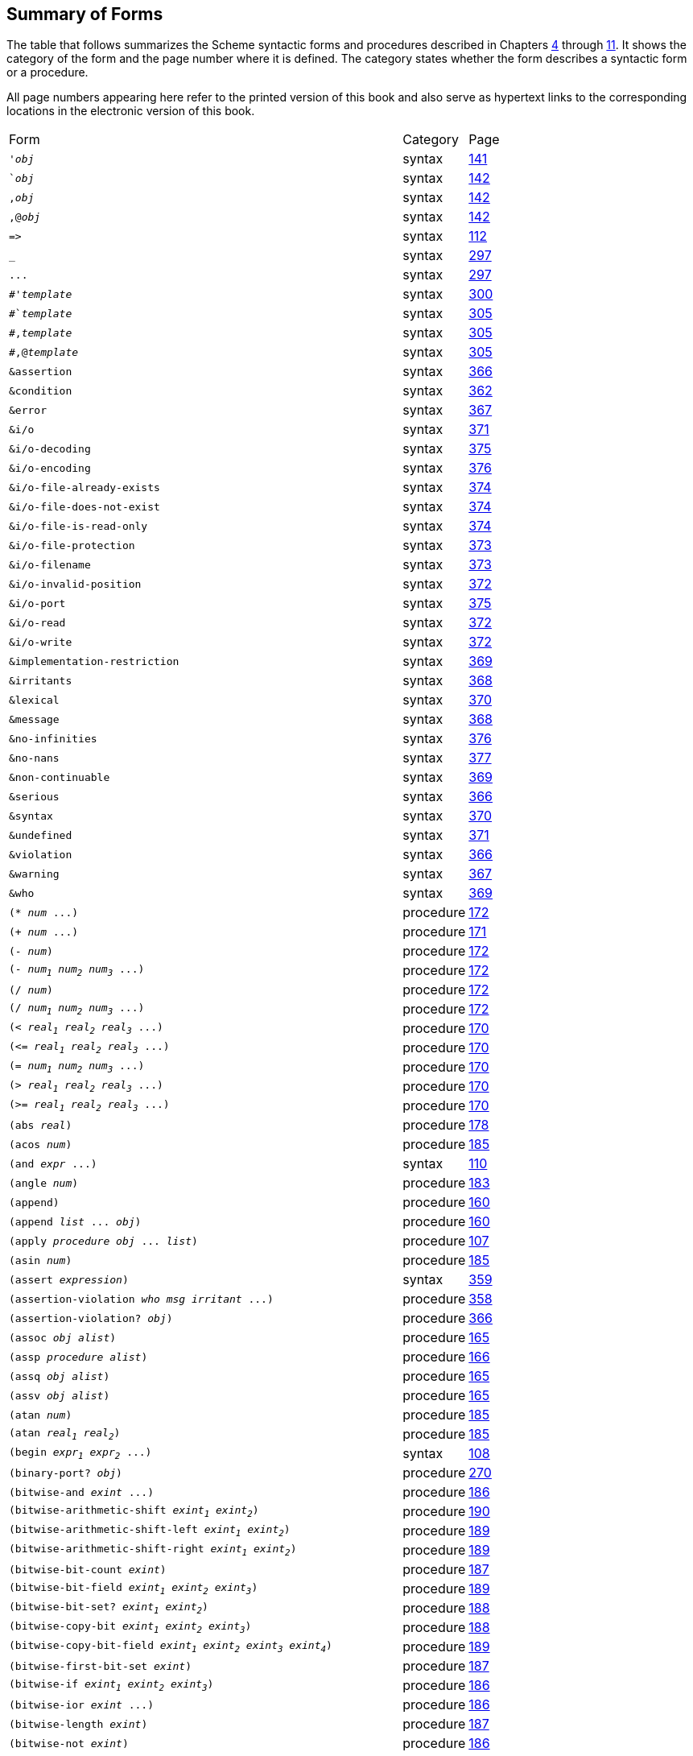 [#summary_of_forms]
== Summary of Forms

The table that follows summarizes the Scheme syntactic forms and procedures described in Chapters <<chp_procedures_and_variable_bindings,4>> through <<chp_exceptions_and_conditions,11>>. It shows the category of the form and the page number where it is defined. The category states whether the form describes a syntactic form or a procedure.

All page numbers appearing here refer to the printed version of this book and also serve as hypertext links to the corresponding locations in the electronic version of this book.

[%autowidth,grid=none,frame=none]
|===

|Form |Category |Page

|`'_obj_` |syntax |<<objects:s2,141>>
|``_obj_` |syntax |<<objects:s5,142>>
|`,_obj_` |syntax |<<objects:s5,142>>
|`,@_obj_` |syntax |<<objects:s5,142>>
|`\=>` |syntax |<<control:s16,112>>
|`_` |syntax |<<syntax:s26,297>>
|`\...` |syntax |<<syntax:s26,297>>
|`#'_template_` |syntax |<<syntax:s33,300>>
|`#`_template_` |syntax |<<syntax:s40,305>>
|`#,_template_` |syntax |<<syntax:s40,305>>
|`#,@_template_` |syntax |<<syntax:s40,305>>
|`&assertion` |syntax |<<exceptions:s21,366>>
|`&condition` |syntax |<<exceptions:s13,362>>
|`&error` |syntax |<<exceptions:s22,367>>
|`&i/o` |syntax |<<exceptions:s32,371>>
|`&i/o-decoding` |syntax |<<exceptions:s42,375>>
|`&i/o-encoding` |syntax |<<exceptions:s43,376>>
|`&i/o-file-already-exists` |syntax |<<exceptions:s39,374>>
|`&i/o-file-does-not-exist` |syntax |<<exceptions:s40,374>>
|`&i/o-file-is-read-only` |syntax |<<exceptions:s38,374>>
|`&i/o-file-protection` |syntax |<<exceptions:s37,373>>
|`&i/o-filename` |syntax |<<exceptions:s36,373>>
|`&i/o-invalid-position` |syntax |<<exceptions:s35,372>>
|`&i/o-port` |syntax |<<exceptions:s41,375>>
|`&i/o-read` |syntax |<<exceptions:s33,372>>
|`&i/o-write` |syntax |<<exceptions:s34,372>>
|`&implementation-restriction` |syntax |<<exceptions:s28,369>>
|`&irritants` |syntax |<<exceptions:s25,368>>
|`&lexical` |syntax |<<exceptions:s29,370>>
|`&message` |syntax |<<exceptions:s24,368>>
|`&no-infinities` |syntax |<<exceptions:s44,376>>
|`&no-nans` |syntax |<<exceptions:s45,377>>
|`&non-continuable` |syntax |<<exceptions:s27,369>>
|`&serious` |syntax |<<exceptions:s19,366>>
|`&syntax` |syntax |<<exceptions:s30,370>>
|`&undefined` |syntax |<<exceptions:s31,371>>
|`&violation` |syntax |<<exceptions:s20,366>>
|`&warning` |syntax |<<exceptions:s23,367>>
|`&who` |syntax |<<exceptions:s26,369>>
|`(* _num_ \...)` |procedure |<<objects:s91,172>>
|`(+ _num_ \...)` |procedure |<<objects:s89,171>>
|`(- _num_)` |procedure |<<objects:s90,172>>
|`(- _num~1~_ _num~2~_ _num~3~_ \...)` |procedure |<<objects:s90,172>>
|`(/ _num_)` |procedure |<<objects:s92,172>>
|`(/ _num~1~_ _num~2~_ _num~3~_ \...)` |procedure |<<objects:s92,172>>
|`(< _real~1~_ _real~2~_ _real~3~_ \...)` |procedure |<<objects:s88,170>>
|`(\<= _real~1~_ _real~2~_ _real~3~_ \...)` |procedure |<<objects:s88,170>>
|`(= _num~1~_ _num~2~_ _num~3~_ \...)` |procedure |<<objects:s88,170>>
|`(> _real~1~_ _real~2~_ _real~3~_ \...)` |procedure |<<objects:s88,170>>
|`(>= _real~1~_ _real~2~_ _real~3~_ \...)` |procedure |<<objects:s88,170>>
|`(abs _real_)` |procedure |<<objects:s105,178>>
|`(acos _num_)` |procedure |<<objects:s132,185>>
|`(and _expr_ \...)` |syntax |<<control:s11,110>>
|`(angle _num_)` |procedure |<<objects:s124,183>>
|`(append)` |procedure |<<objects:s49,160>>
|`(append _list_ \... _obj_)` |procedure |<<objects:s49,160>>
|`(apply _procedure_ _obj_ \... _list_)` |procedure |<<control:s3,107>>
|`(asin _num_)` |procedure |<<objects:s132,185>>
|`(assert _expression_)` |syntax |<<exceptions:s5,359>>
|`(assertion-violation _who_ _msg_ _irritant_ \...)` |procedure |<<exceptions:s4,358>>
|`(assertion-violation? _obj_)` |procedure |<<exceptions:s21,366>>
|`(assoc _obj_ _alist_)` |procedure |<<objects:s58,165>>
|`(assp _procedure_ _alist_)` |procedure |<<objects:s60,166>>
|`(assq _obj_ _alist_)` |procedure |<<objects:s58,165>>
|`(assv _obj_ _alist_)` |procedure |<<objects:s58,165>>
|`(atan _num_)` |procedure |<<objects:s133,185>>
|`(atan _real~1~_ _real~2~_)` |procedure |<<objects:s133,185>>
|`(begin _expr~1~_ _expr~2~_ \...)` |syntax |<<control:s4,108>>
|`(binary-port? _obj_)` |procedure |<<io:s45,270>>
|`(bitwise-and _exint_ \...)` |procedure |<<objects:s134,186>>
|`(bitwise-arithmetic-shift _exint~1~_ _exint~2~_)` |procedure |<<objects:s144,190>>
|`(bitwise-arithmetic-shift-left _exint~1~_ _exint~2~_)` |procedure |<<objects:s143,189>>
|`(bitwise-arithmetic-shift-right _exint~1~_ _exint~2~_)` |procedure |<<objects:s143,189>>
|`(bitwise-bit-count _exint_)` |procedure |<<objects:s136,187>>
|`(bitwise-bit-field _exint~1~_ _exint~2~_ _exint~3~_)` |procedure |<<objects:s141,189>>
|`(bitwise-bit-set? _exint~1~_ _exint~2~_)` |procedure |<<objects:s139,188>>
|`(bitwise-copy-bit _exint~1~_ _exint~2~_ _exint~3~_)` |procedure |<<objects:s140,188>>
|`(bitwise-copy-bit-field _exint~1~_ _exint~2~_ _exint~3~_ _exint~4~_)` |procedure |<<objects:s142,189>>
|`(bitwise-first-bit-set _exint_)` |procedure |<<objects:s138,187>>
|`(bitwise-if _exint~1~_ _exint~2~_ _exint~3~_)` |procedure |<<objects:s135,186>>
|`(bitwise-ior _exint_ \...)` |procedure |<<objects:s134,186>>
|`(bitwise-length _exint_)` |procedure |<<objects:s137,187>>
|`(bitwise-not _exint_)` |procedure |<<objects:s134,186>>
|`(bitwise-reverse-bit-field _exint~1~_ _exint~2~_ _exint~3~_)` |procedure |<<objects:s146,191>>
|`(bitwise-rotate-bit-field _exint~1~_ _exint~2~_ _exint~3~_ _exint~4~_)` |procedure |<<objects:s145,190>>
|`(bitwise-xor _exint_ \...)` |procedure |<<objects:s134,186>>
|`(boolean=? _boolean~1~_ _boolean~2~_)` |procedure |<<objects:s271,243>>
|`(boolean? _obj_)` |procedure |<<objects:s14,150>>
|`(bound-identifier=? _identifier~1~_ _identifier~2~_)` |procedure |<<syntax:s37,302>>
|`(buffer-mode _symbol_)` |syntax |<<io:s27,261>>
|`(buffer-mode? _obj_)` |syntax |<<io:s28,262>>
|`(bytevector\->sint-list _bytevector_ _eness_ _size_)` |procedure |<<objects:s260,238>>
|`(bytevector\->string _bytevector_ _transcoder_)` |procedure |<<io:s91,286>>
|`(bytevector\->u8-list _bytevector_)` |procedure |<<objects:s252,232>>
|`(bytevector\->uint-list _bytevector_ _eness_ _size_)` |procedure |<<objects:s260,238>>
|`(bytevector-copy _bytevector_)` |procedure |<<objects:s246,229>>
|`(bytevector-copy! _src_ _src-start_ _dst_ _dst-start_ _n_)` |procedure |<<objects:s247,230>>
|`(bytevector-fill! _bytevector_ _fill_)` |procedure |<<objects:s245,229>>
|`(bytevector-ieee-double-native-ref _bytevector_ _n_)` |procedure |<<objects:s262,239>>
|`(bytevector-ieee-double-native-set! _bytevector_ _n_ _x_)` |procedure |<<objects:s263,239>>
|`(bytevector-ieee-double-ref _bytevector_ _n_ _eness_)` |procedure |<<objects:s264,240>>
|`(bytevector-ieee-double-set! _bytevector_ _n_ _x_ _eness_)` |procedure |<<objects:s265,240>>
|`(bytevector-ieee-single-native-ref _bytevector_ _n_)` |procedure |<<objects:s262,239>>
|`(bytevector-ieee-single-native-set! _bytevector_ _n_ _x_)` |procedure |<<objects:s263,239>>
|`(bytevector-ieee-single-ref _bytevector_ _n_ _eness_)` |procedure |<<objects:s264,240>>
|`(bytevector-ieee-single-set! _bytevector_ _n_ _x_ _eness_)` |procedure |<<objects:s265,240>>
|`(bytevector-length _bytevector_)` |procedure |<<objects:s243,229>>
|`(bytevector-s16-native-ref _bytevector_ _n_)` |procedure |<<objects:s254,232>>
|`(bytevector-s16-native-set! _bytevector_ _n_ _s16_)` |procedure |<<objects:s255,233>>
|`(bytevector-s16-ref _bytevector_ _n_ _eness_)` |procedure |<<objects:s256,235>>
|`(bytevector-s16-set! _bytevector_ _n_ _s16_ _eness_)` |procedure |<<objects:s257,236>>
|`(bytevector-s32-native-ref _bytevector_ _n_)` |procedure |<<objects:s254,232>>
|`(bytevector-s32-native-set! _bytevector_ _n_ _s32_)` |procedure |<<objects:s255,233>>
|`(bytevector-s32-ref _bytevector_ _n_ _eness_)` |procedure |<<objects:s256,235>>
|`(bytevector-s32-set! _bytevector_ _n_ _s32_ _eness_)` |procedure |<<objects:s257,236>>
|`(bytevector-s64-native-ref _bytevector_ _n_)` |procedure |<<objects:s254,232>>
|`(bytevector-s64-native-set! _bytevector_ _n_ _s64_)` |procedure |<<objects:s255,233>>
|`(bytevector-s64-ref _bytevector_ _n_ _eness_)` |procedure |<<objects:s256,235>>
|`(bytevector-s64-set! _bytevector_ _n_ _s64_ _eness_)` |procedure |<<objects:s257,236>>
|`(bytevector-s8-ref _bytevector_ _n_)` |procedure |<<objects:s249,231>>
|`(bytevector-s8-set! _bytevector_ _n_ _s8_)` |procedure |<<objects:s251,231>>
|`(bytevector-sint-ref _bytevector_ _n_ _eness_ _size_)` |procedure |<<objects:s258,237>>
|`(bytevector-sint-set! _bytevector_ _n_ _sint_ _eness_ _size_)` |procedure |<<objects:s259,238>>
|`(bytevector-u16-native-ref _bytevector_ _n_)` |procedure |<<objects:s254,232>>
|`(bytevector-u16-native-set! _bytevector_ _n_ _u16_)` |procedure |<<objects:s255,233>>
|`(bytevector-u16-ref _bytevector_ _n_ _eness_)` |procedure |<<objects:s256,235>>
|`(bytevector-u16-set! _bytevector_ _n_ _u16_ _eness_)` |procedure |<<objects:s257,236>>
|`(bytevector-u32-native-ref _bytevector_ _n_)` |procedure |<<objects:s254,232>>
|`(bytevector-u32-native-set! _bytevector_ _n_ _u32_)` |procedure |<<objects:s255,233>>
|`(bytevector-u32-ref _bytevector_ _n_ _eness_)` |procedure |<<objects:s256,235>>
|`(bytevector-u32-set! _bytevector_ _n_ _u32_ _eness_)` |procedure |<<objects:s257,236>>
|`(bytevector-u64-native-ref _bytevector_ _n_)` |procedure |<<objects:s254,232>>
|`(bytevector-u64-native-set! _bytevector_ _n_ _u64_)` |procedure |<<objects:s255,233>>
|`(bytevector-u64-ref _bytevector_ _n_ _eness_)` |procedure |<<objects:s256,235>>
|`(bytevector-u64-set! _bytevector_ _n_ _u64_ _eness_)` |procedure |<<objects:s257,236>>
|`(bytevector-u8-ref _bytevector_ _n_)` |procedure |<<objects:s248,230>>
|`(bytevector-u8-set! _bytevector_ _n_ _u8_)` |procedure |<<objects:s250,231>>
|`(bytevector-uint-ref _bytevector_ _n_ _eness_ _size_)` |procedure |<<objects:s258,237>>
|`(bytevector-uint-set! _bytevector_ _n_ _uint_ _eness_ _size_)` |procedure |<<objects:s259,238>>
|`(bytevector=? _bytevector~1~_ _bytevector~2~_)` |procedure |<<objects:s244,229>>
|`(bytevector? _obj_)` |procedure |<<objects:s24,155>>
|`(caaaar _pair_)` |procedure |<<objects:s42,157>>
|`(caaadr _pair_)` |procedure |<<objects:s42,157>>
|`(caaar _pair_)` |procedure |<<objects:s42,157>>
|`(caadar _pair_)` |procedure |<<objects:s42,157>>
|`(caaddr _pair_)` |procedure |<<objects:s42,157>>
|`(caadr _pair_)` |procedure |<<objects:s42,157>>
|`(caar _pair_)` |procedure |<<objects:s42,157>>
|`(cadaar _pair_)` |procedure |<<objects:s42,157>>
|`(cadadr _pair_)` |procedure |<<objects:s42,157>>
|`(cadar _pair_)` |procedure |<<objects:s42,157>>
|`(caddar _pair_)` |procedure |<<objects:s42,157>>
|`(cadddr _pair_)` |procedure |<<objects:s42,157>>
|`(caddr _pair_)` |procedure |<<objects:s42,157>>
|`(cadr _pair_)` |procedure |<<objects:s42,157>>
|`(call-with-bytevector-output-port _procedure_)` |procedure |<<io:s38,266>>
|`(call-with-bytevector-output-port _procedure_ _?transcoder_)` |procedure |<<io:s38,266>>
|`(call-with-current-continuation _procedure_)` |procedure |<<control:s54,123>>
|`(call-with-input-file _path_ _procedure_)` |procedure |<<io:s77,281>>
|`(call-with-output-file _path_ _procedure_)` |procedure |<<io:s78,282>>
|`(call-with-port _port_ _procedure_)` |procedure |<<io:s51,272>>
|`(call-with-string-output-port _procedure_)` |procedure |<<io:s39,267>>
|`(call-with-values _producer_ _consumer_)` |procedure |<<control:s71,131>>
|`(call/cc _procedure_)` |procedure |<<control:s54,123>>
|`(car _pair_)` |procedure |<<objects:s38,156>>
|`(case _expr~0~_ _clause~1~_ _clause~2~_ \...)` |syntax |<<control:s18,113>>
|`(case-lambda _clause_ \...)` |syntax |<<binding:s13,94>>
|`(cdaaar _pair_)` |procedure |<<objects:s42,157>>
|`(cdaadr _pair_)` |procedure |<<objects:s42,157>>
|`(cdaar _pair_)` |procedure |<<objects:s42,157>>
|`(cdadar _pair_)` |procedure |<<objects:s42,157>>
|`(cdaddr _pair_)` |procedure |<<objects:s42,157>>
|`(cdadr _pair_)` |procedure |<<objects:s42,157>>
|`(cdar _pair_)` |procedure |<<objects:s42,157>>
|`(cddaar _pair_)` |procedure |<<objects:s42,157>>
|`(cddadr _pair_)` |procedure |<<objects:s42,157>>
|`(cddar _pair_)` |procedure |<<objects:s42,157>>
|`(cdddar _pair_)` |procedure |<<objects:s42,157>>
|`(cddddr _pair_)` |procedure |<<objects:s42,157>>
|`(cdddr _pair_)` |procedure |<<objects:s42,157>>
|`(cddr _pair_)` |procedure |<<objects:s42,157>>
|`(cdr _pair_)` |procedure |<<objects:s39,156>>
|`(ceiling _real_)` |procedure |<<objects:s103,177>>
|`(char\->integer _char_)` |procedure |<<objects:s210,215>>
|`(char-alphabetic? _char_)` |procedure |<<objects:s203,213>>
|`(char-ci\<=? _char~1~_ _char~2~_ _char~3~_ \...)` |procedure |<<objects:s202,212>>
|`(char-ci<? _char~1~_ _char~2~_ _char~3~_ \...)` |procedure |<<objects:s202,212>>
|`(char-ci=? _char~1~_ _char~2~_ _char~3~_ \...)` |procedure |<<objects:s202,212>>
|`(char-ci>=? _char~1~_ _char~2~_ _char~3~_ \...)` |procedure |<<objects:s202,212>>
|`(char-ci>? _char~1~_ _char~2~_ _char~3~_ \...)` |procedure |<<objects:s202,212>>
|`(char-downcase _char_)` |procedure |<<objects:s207,214>>
|`(char-foldcase _char_)` |procedure |<<objects:s209,215>>
|`(char-general-category _char_)` |procedure |<<objects:s205,214>>
|`(char-lower-case? _char_)` |procedure |<<objects:s204,213>>
|`(char-numeric? _char_)` |procedure |<<objects:s203,213>>
|`(char-title-case? _char_)` |procedure |<<objects:s204,213>>
|`(char-titlecase _char_)` |procedure |<<objects:s208,214>>
|`(char-upcase _char_)` |procedure |<<objects:s206,214>>
|`(char-upper-case? _char_)` |procedure |<<objects:s204,213>>
|`(char-whitespace? _char_)` |procedure |<<objects:s203,213>>
|`(char\<=? _char~1~_ _char~2~_ _char~3~_ \...)` |procedure |<<objects:s201,212>>
|`(char<? _char~1~_ _char~2~_ _char~3~_ \...)` |procedure |<<objects:s201,212>>
|`(char=? _char~1~_ _char~2~_ _char~3~_ \...)` |procedure |<<objects:s201,212>>
|`(char>=? _char~1~_ _char~2~_ _char~3~_ \...)` |procedure |<<objects:s201,212>>
|`(char>? _char~1~_ _char~2~_ _char~3~_ \...)` |procedure |<<objects:s201,212>>
|`(char? _obj_)` |procedure |<<objects:s19,154>>
|`(close-input-port _input-port_)` |procedure |<<io:s88,285>>
|`(close-output-port _output-port_)` |procedure |<<io:s88,285>>
|`(close-port _port_)` |procedure |<<io:s46,270>>
|`(command-line)` |procedure |<<libraries:s17,350>>
|`(complex? _obj_)` |procedure |<<objects:s17,151>>
|`(cond _clause~1~_ _clause~2~_ \...)` |syntax |<<control:s13,111>>
|`(condition _condition_ \...)` |procedure |<<exceptions:s15,362>>
|`(condition-accessor _rtd_ _procedure_)` |procedure |<<exceptions:s18,365>>
|`(condition-irritants _condition_)` |procedure |<<exceptions:s25,368>>
|`(condition-message _condition_)` |procedure |<<exceptions:s24,368>>
|`(condition-predicate _rtd_)` |procedure |<<exceptions:s18,365>>
|`(condition-who _condition_)` |procedure |<<exceptions:s26,369>>
|`(condition? _obj_)` |procedure |<<exceptions:s14,362>>
|`(cons _obj~1~_ _obj~2~_)` |procedure |<<objects:s37,156>>
|`(cons* _obj_ \... _final-obj_)` |procedure |<<objects:s44,158>>
|`_constant_` |syntax |<<objects:s1,141>>
|`(cos _num_)` |procedure |<<objects:s131,185>>
|`(current-error-port)` |procedure |<<io:s32,263>>
|`(current-input-port)` |procedure |<<io:s32,263>>
|`(current-output-port)` |procedure |<<io:s32,263>>
|`(datum\->syntax _template-identifier_ _obj_)` |procedure |<<syntax:s45,308>>
|`(define _var_ _expr_)` |syntax |<<binding:s24,100>>
|`(define _var_)` |syntax |<<binding:s24,100>>
|`(define (_var~0~_ _var~1~_ \...) _body~1~_ _body~2~_ \...)` |syntax |<<binding:s24,100>>
|`(define (_var~0~_ . _var~r~_) _body~1~_ _body~2~_ \...)` |syntax |<<binding:s24,100>>
|`(define (_var~0~_ _var~1~_ _var~2~_ \... . _var~r~_) _body~1~_ _body~2~_ \...)` |syntax |<<binding:s24,100>>
|`(define-condition-type _name_ _parent_ _constructor_ _pred_ _field_ \...)` |syntax |<<exceptions:s17,364>>
|`(define-enumeration _name_ (_symbol_ \...) _constructor_)` |syntax |<<objects:s290,250>>
|`(define-record-type _record-name_ _clause_ \...)` |syntax |<<records:s13,328>>
|`(define-record-type (_record-name_ _constructor_ _pred_) _clause_ \...)` |syntax |<<records:s13,328>>
|`(define-syntax _keyword_ _expr_)` |syntax |<<syntax:s12,292>>
|`(delay _expr_)` |syntax |<<control:s65,128>>
|`(delete-file _path_)` |procedure |<<io:s90,286>>
|`(denominator _rat_)` |procedure |<<objects:s119,181>>
|`(display _obj_)` |procedure |<<io:s85,285>>
|`(display _obj_ _textual-output-port_)` |procedure |<<io:s85,285>>
|`(div _x~1~_ _x~2~_)` |procedure |<<objects:s99,175>>
|`(div-and-mod _x~1~_ _x~2~_)` |procedure |<<objects:s99,175>>
|`(div0 _x~1~_ _x~2~_)` |procedure |<<objects:s100,176>>
|`(div0-and-mod0 _x~1~_ _x~2~_)` |procedure |<<objects:s100,176>>
|`(do ((_var_ _init_ _update_) \...) (_test_ _result_ \...) _expr_ \...)` |syntax |<<control:s25,115>>
|`(dynamic-wind _in_ _body_ _out_)` |procedure |<<control:s56,124>>
|`else` |syntax |<<control:s16,112>>
|`(endianness _symbol_)` |syntax |<<objects:s240,228>>
|`(enum-set\->list _enum-set_)` |procedure |<<objects:s294,252>>
|`(enum-set-complement _enum-set_)` |procedure |<<objects:s299,254>>
|`(enum-set-constructor _enum-set_)` |procedure |<<objects:s292,251>>
|`(enum-set-difference _enum-set~1~_ _enum-set~2~_)` |procedure |<<objects:s298,253>>
|`(enum-set-indexer _enum-set_)` |procedure |<<objects:s301,254>>
|`(enum-set-intersection _enum-set~1~_ _enum-set~2~_)` |procedure |<<objects:s298,253>>
|`(enum-set-member? _symbol_ _enum-set_)` |procedure |<<objects:s297,253>>
|`(enum-set-projection _enum-set~1~_ _enum-set~2~_)` |procedure |<<objects:s300,254>>
|`(enum-set-subset? _enum-set~1~_ _enum-set~2~_)` |procedure |<<objects:s295,252>>
|`(enum-set-union _enum-set~1~_ _enum-set~2~_)` |procedure |<<objects:s298,253>>
|`(enum-set-universe _enum-set_)` |procedure |<<objects:s293,252>>
|`(enum-set=? _enum-set~1~_ _enum-set~2~_)` |procedure |<<objects:s296,252>>
|`(environment _import-spec_ \...)` |procedure |<<control:s81,137>>
|`(eof-object)` |procedure |<<io:s54,273>>
|`(eof-object? _obj_)` |procedure |<<io:s53,273>>
|`(eol-style _symbol_)` |syntax |<<io:s23,259>>
|`(eq? _obj~1~_ _obj~2~_)` |procedure |<<objects:s10,143>>
|`(equal-hash _obj_)` |procedure |<<objects:s279,245>>
|`(equal? _obj~1~_ _obj~2~_)` |procedure |<<objects:s13,148>>
|`(eqv? _obj~1~_ _obj~2~_)` |procedure |<<objects:s12,146>>
|`(error _who_ _msg_ _irritant_ \...)` |procedure |<<exceptions:s4,358>>
|`(error-handling-mode _symbol_)` |syntax |<<io:s25,260>>
|`(error? _obj_)` |procedure |<<exceptions:s22,367>>
|`(eval _obj_ _environment_)` |procedure |<<control:s80,136>>
|`(even? _int_)` |procedure |<<objects:s96,174>>
|`(exact _num_)` |procedure |<<objects:s114,180>>
|`(exact\->inexact _num_)` |procedure |<<objects:s116,181>>
|`(exact-integer-sqrt _n_)` |procedure |<<objects:s128,184>>
|`(exact? _num_)` |procedure |<<objects:s86,170>>
|`(exists _procedure_ _list~1~_ _list~2~_ \...)` |procedure |<<control:s36,119>>
|`(exit)` |procedure |<<libraries:s18,350>>
|`(exit _obj_)` |procedure |<<libraries:s18,350>>
|`(exp _num_)` |procedure |<<objects:s129,184>>
|`(expt _num~1~_ _num~2~_)` |procedure |<<objects:s111,179>>
|`fields` |syntax |<<records:s16,331>>
|`(file-exists? _path_)` |procedure |<<io:s89,286>>
|`(file-options _symbol_ \...)` |syntax |<<io:s26,261>>
|`(filter _procedure_ _list_)` |procedure |<<objects:s55,164>>
|`(find _procedure_ _list_)` |procedure |<<objects:s57,165>>
|`(finite? _real_)` |procedure |<<objects:s97,174>>
|`(fixnum\->flonum _fx_)` |procedure |<<objects:s198,211>>
|`(fixnum-width)` |procedure |<<objects:s152,193>>
|`(fixnum? _obj_)` |procedure |<<objects:s150,193>>
|`(fl* _fl_ \...)` |procedure |<<objects:s186,207>>
|`(fl+ _fl_ \...)` |procedure |<<objects:s184,206>>
|`(fl- _fl_)` |procedure |<<objects:s185,206>>
|`(fl- _fl~1~_ _fl~2~_ _fl~3~_ \...)` |procedure |<<objects:s185,206>>
|`(fl/ _fl_)` |procedure |<<objects:s187,207>>
|`(fl/ _fl~1~_ _fl~2~_ _fl~3~_ \...)` |procedure |<<objects:s187,207>>
|`(fl\<=? _fl~1~_ _fl~2~_ _fl~3~_ \...)` |procedure |<<objects:s178,203>>
|`(fl<? _fl~1~_ _fl~2~_ _fl~3~_ \...)` |procedure |<<objects:s178,203>>
|`(fl=? _fl~1~_ _fl~2~_ _fl~3~_ \...)` |procedure |<<objects:s178,203>>
|`(fl>=? _fl~1~_ _fl~2~_ _fl~3~_ \...)` |procedure |<<objects:s178,203>>
|`(fl>? _fl~1~_ _fl~2~_ _fl~3~_ \...)` |procedure |<<objects:s178,203>>
|`(flabs _fl_)` |procedure |<<objects:s192,209>>
|`(flacos _fl_)` |procedure |<<objects:s195,210>>
|`(flasin _fl_)` |procedure |<<objects:s195,210>>
|`(flatan _fl_)` |procedure |<<objects:s195,210>>
|`(flatan _fl~1~_ _fl~2~_)` |procedure |<<objects:s195,210>>
|`(flceiling _fl_)` |procedure |<<objects:s190,208>>
|`(flcos _fl_)` |procedure |<<objects:s194,210>>
|`(fldenominator _fl_)` |procedure |<<objects:s191,209>>
|`(fldiv _fl~1~_ _fl~2~_)` |procedure |<<objects:s188,207>>
|`(fldiv-and-mod _fl~1~_ _fl~2~_)` |procedure |<<objects:s188,207>>
|`(fldiv0 _fl~1~_ _fl~2~_)` |procedure |<<objects:s189,208>>
|`(fldiv0-and-mod0 _fl~1~_ _fl~2~_)` |procedure |<<objects:s189,208>>
|`(fleven? _fl-int_)` |procedure |<<objects:s182,205>>
|`(flexp _fl_)` |procedure |<<objects:s193,209>>
|`(flexpt _fl~1~_ _fl~2~_)` |procedure |<<objects:s197,210>>
|`(flfinite? _fl_)` |procedure |<<objects:s181,205>>
|`(flfloor _fl_)` |procedure |<<objects:s190,208>>
|`(flinfinite? _fl_)` |procedure |<<objects:s181,205>>
|`(flinteger? _fl_)` |procedure |<<objects:s180,204>>
|`(fllog _fl_)` |procedure |<<objects:s193,209>>
|`(fllog _fl~1~_ _fl~2~_)` |procedure |<<objects:s193,209>>
|`(flmax _fl~1~_ _fl~2~_ \...)` |procedure |<<objects:s183,205>>
|`(flmin _fl~1~_ _fl~2~_ \...)` |procedure |<<objects:s183,205>>
|`(flmod _fl~1~_ _fl~2~_)` |procedure |<<objects:s188,207>>
|`(flmod0 _fl~1~_ _fl~2~_)` |procedure |<<objects:s189,208>>
|`(flnan? _fl_)` |procedure |<<objects:s181,205>>
|`(flnegative? _fl_)` |procedure |<<objects:s179,204>>
|`(flnumerator _fl_)` |procedure |<<objects:s191,209>>
|`(flodd? _fl-int_)` |procedure |<<objects:s182,205>>
|`(flonum? _obj_)` |procedure |<<objects:s177,203>>
|`(floor _real_)` |procedure |<<objects:s102,177>>
|`(flpositive? _fl_)` |procedure |<<objects:s179,204>>
|`(flround _fl_)` |procedure |<<objects:s190,208>>
|`(flsin _fl_)` |procedure |<<objects:s194,210>>
|`(flsqrt _fl_)` |procedure |<<objects:s196,210>>
|`(fltan _fl_)` |procedure |<<objects:s194,210>>
|`(fltruncate _fl_)` |procedure |<<objects:s190,208>>
|`(flush-output-port _output-port_)` |procedure |<<io:s74,280>>
|`(flzero? _fl_)` |procedure |<<objects:s179,204>>
|`(fold-left _procedure_ _obj_ _list~1~_ _list~2~_ \...)` |procedure |<<control:s38,120>>
|`(fold-right _procedure_ _obj_ _list~1~_ _list~2~_ \...)` |procedure |<<control:s41,121>>
|`(for-all _procedure_ _list~1~_ _list~2~_ \...)` |procedure |<<control:s37,119>>
|`(for-each _procedure_ _list~1~_ _list~2~_ \...)` |procedure |<<control:s33,118>>
|`(force _promise_)` |procedure |<<control:s65,128>>
|`(free-identifier=? _identifier~1~_ _identifier~2~_)` |procedure |<<syntax:s37,302>>
|`(fx* _fx~1~_ _fx~2~_)` |procedure |<<objects:s159,195>>
|`(fx*/carry _fx~1~_ _fx~2~_ _fx~3~_)` |procedure |<<objects:s162,197>>
|`(fx+ _fx~1~_ _fx~2~_)` |procedure |<<objects:s157,195>>
|`(fx+/carry _fx~1~_ _fx~2~_ _fx~3~_)` |procedure |<<objects:s162,197>>
|`(fx- _fx_)` |procedure |<<objects:s158,195>>
|`(fx- _fx~1~_ _fx~2~_)` |procedure |<<objects:s158,195>>
|`(fx-/carry _fx~1~_ _fx~2~_ _fx~3~_)` |procedure |<<objects:s162,197>>
|`(fx\<=? _fx~1~_ _fx~2~_ _fx~3~_ \...)` |procedure |<<objects:s153,193>>
|`(fx<? _fx~1~_ _fx~2~_ _fx~3~_ \...)` |procedure |<<objects:s153,193>>
|`(fx=? _fx~1~_ _fx~2~_ _fx~3~_ \...)` |procedure |<<objects:s153,193>>
|`(fx>=? _fx~1~_ _fx~2~_ _fx~3~_ \...)` |procedure |<<objects:s153,193>>
|`(fx>? _fx~1~_ _fx~2~_ _fx~3~_ \...)` |procedure |<<objects:s153,193>>
|`(fxand _fx_ \...)` |procedure |<<objects:s163,197>>
|`(fxarithmetic-shift _fx~1~_ _fx~2~_)` |procedure |<<objects:s173,201>>
|`(fxarithmetic-shift-left _fx~1~_ _fx~2~_)` |procedure |<<objects:s172,201>>
|`(fxarithmetic-shift-right _fx~1~_ _fx~2~_)` |procedure |<<objects:s172,201>>
|`(fxbit-count _fx_)` |procedure |<<objects:s165,198>>
|`(fxbit-field _fx~1~_ _fx~2~_ _fx~3~_)` |procedure |<<objects:s170,200>>
|`(fxbit-set? _fx~1~_ _fx~2~_)` |procedure |<<objects:s168,199>>
|`(fxcopy-bit _fx~1~_ _fx~2~_ _fx~3~_)` |procedure |<<objects:s169,200>>
|`(fxcopy-bit-field _fx~1~_ _fx~2~_ _fx~3~_ _fx~4~_)` |procedure |<<objects:s171,200>>
|`(fxdiv _fx~1~_ _fx~2~_)` |procedure |<<objects:s160,196>>
|`(fxdiv-and-mod _fx~1~_ _fx~2~_)` |procedure |<<objects:s160,196>>
|`(fxdiv0 _fx~1~_ _fx~2~_)` |procedure |<<objects:s161,196>>
|`(fxdiv0-and-mod0 _fx~1~_ _fx~2~_)` |procedure |<<objects:s161,196>>
|`(fxeven? _fx_)` |procedure |<<objects:s155,194>>
|`(fxfirst-bit-set _fx_)` |procedure |<<objects:s167,199>>
|`(fxif _fx~1~_ _fx~2~_ _fx~3~_)` |procedure |<<objects:s164,198>>
|`(fxior _fx_ \...)` |procedure |<<objects:s163,197>>
|`(fxlength _fx_)` |procedure |<<objects:s166,198>>
|`(fxmax _fx~1~_ _fx~2~_ \...)` |procedure |<<objects:s156,195>>
|`(fxmin _fx~1~_ _fx~2~_ \...)` |procedure |<<objects:s156,195>>
|`(fxmod _fx~1~_ _fx~2~_)` |procedure |<<objects:s160,196>>
|`(fxmod0 _fx~1~_ _fx~2~_)` |procedure |<<objects:s161,196>>
|`(fxnegative? _fx_)` |procedure |<<objects:s154,194>>
|`(fxnot _fx_)` |procedure |<<objects:s163,197>>
|`(fxodd? _fx_)` |procedure |<<objects:s155,194>>
|`(fxpositive? _fx_)` |procedure |<<objects:s154,194>>
|`(fxreverse-bit-field _fx~1~_ _fx~2~_ _fx~3~_)` |procedure |<<objects:s175,202>>
|`(fxrotate-bit-field _fx~1~_ _fx~2~_ _fx~3~_ _fx~4~_)` |procedure |<<objects:s174,201>>
|`(fxxor _fx_ \...)` |procedure |<<objects:s163,197>>
|`(fxzero? _fx_)` |procedure |<<objects:s154,194>>
|`(gcd _int_ \...)` |procedure |<<objects:s109,179>>
|`(generate-temporaries _list_)` |procedure |<<syntax:s49,310>>
|`(get-bytevector-all _binary-input-port_)` |procedure |<<io:s60,275>>
|`(get-bytevector-n _binary-input-port_ _n_)` |procedure |<<io:s57,274>>
|`(get-bytevector-n! _binary-input-port_ _bytevector_ _start_ _n_)` |procedure |<<io:s58,274>>
|`(get-bytevector-some _binary-input-port_)` |procedure |<<io:s59,275>>
|`(get-char _textual-input-port_)` |procedure |<<io:s61,275>>
|`(get-datum _textual-input-port_)` |procedure |<<io:s67,278>>
|`(get-line _textual-input-port_)` |procedure |<<io:s66,277>>
|`(get-string-all _textual-input-port_)` |procedure |<<io:s65,277>>
|`(get-string-n _textual-input-port_ _n_)` |procedure |<<io:s63,276>>
|`(get-string-n! _textual-input-port_ _string_ _start_ _n_)` |procedure |<<io:s64,276>>
|`(get-u8 _binary-input-port_)` |procedure |<<io:s55,274>>
|`(greatest-fixnum)` |procedure |<<objects:s151,193>>
|`(guard (_var_ _clause~1~_ _clause~2~_ \...) _b1_ _b2_ \...)` |syntax |<<exceptions:s8,361>>
|`(hashtable-clear! _hashtable_)` |procedure |<<objects:s287,249>>
|`(hashtable-clear! _hashtable_ _size_)` |procedure |<<objects:s287,249>>
|`(hashtable-contains? _hashtable_ _key_)` |procedure |<<objects:s282,246>>
|`(hashtable-copy _hashtable_)` |procedure |<<objects:s286,248>>
|`(hashtable-copy _hashtable_ _mutable?_)` |procedure |<<objects:s286,248>>
|`(hashtable-delete! _hashtable_ _key_)` |procedure |<<objects:s284,248>>
|`(hashtable-entries _hashtable_)` |procedure |<<objects:s289,250>>
|`(hashtable-equivalence-function _hashtable_)` |procedure |<<objects:s278,245>>
|`(hashtable-hash-function _hashtable_)` |procedure |<<objects:s278,245>>
|`(hashtable-keys _hashtable_)` |procedure |<<objects:s288,249>>
|`(hashtable-mutable? _hashtable_)` |procedure |<<objects:s277,245>>
|`(hashtable-ref _hashtable_ _key_ _default_)` |procedure |<<objects:s281,246>>
|`(hashtable-set! _hashtable_ _key_ _obj_)` |procedure |<<objects:s280,246>>
|`(hashtable-size _hashtable_)` |procedure |<<objects:s285,248>>
|`(hashtable-update! _hashtable_ _key_ _procedure_ _default_)` |procedure |<<objects:s283,247>>
|`(hashtable? _obj_)` |procedure |<<objects:s25,155>>
|`(i/o-decoding-error? _obj_)` |procedure |<<exceptions:s42,375>>
|`(i/o-encoding-error-char _condition_)` |procedure |<<exceptions:s43,376>>
|`(i/o-encoding-error? _obj_)` |procedure |<<exceptions:s43,376>>
|`(i/o-error-filename _condition_)` |procedure |<<exceptions:s36,373>>
|`(i/o-error-port _condition_)` |procedure |<<exceptions:s41,375>>
|`(i/o-error-position _condition_)` |procedure |<<exceptions:s35,372>>
|`(i/o-error? _obj_)` |procedure |<<exceptions:s32,371>>
|`(i/o-file-already-exists-error? _obj_)` |procedure |<<exceptions:s39,374>>
|`(i/o-file-does-not-exist-error? _obj_)` |procedure |<<exceptions:s40,374>>
|`(i/o-file-is-read-only-error? _obj_)` |procedure |<<exceptions:s38,374>>
|`(i/o-file-protection-error? _obj_)` |procedure |<<exceptions:s37,373>>
|`(i/o-filename-error? _obj_)` |procedure |<<exceptions:s36,373>>
|`(i/o-invalid-position-error? _obj_)` |procedure |<<exceptions:s35,372>>
|`(i/o-port-error? _obj_)` |procedure |<<exceptions:s41,375>>
|`(i/o-read-error? _obj_)` |procedure |<<exceptions:s33,372>>
|`(i/o-write-error? _obj_)` |procedure |<<exceptions:s34,372>>
|`(identifier-syntax _tmpl_)` |syntax |<<syntax:s27,297>>
|`(identifier-syntax (_id~1~_ _tmpl~1~_) ((set! _id~2~_ _e~2~_) _tmpl~2~_))` |syntax |<<syntax:s27,297>>
|`(identifier? _obj_)` |procedure |<<syntax:s35,301>>
|`(if _test_ _consequent_ _alternative_)` |syntax |<<control:s8,109>>
|`(if _test_ _consequent_)` |syntax |<<control:s8,109>>
|`(imag-part _num_)` |procedure |<<objects:s121,182>>
|`immutable` |syntax |<<records:s16,331>>
|`(implementation-restriction-violation? _obj_)` |procedure |<<exceptions:s28,369>>
|`(inexact _num_)` |procedure |<<objects:s112,180>>
|`(inexact\->exact _num_)` |procedure |<<objects:s116,181>>
|`(inexact? _num_)` |procedure |<<objects:s87,170>>
|`(infinite? _real_)` |procedure |<<objects:s97,174>>
|`(input-port? _obj_)` |procedure |<<io:s44,270>>
|`(integer\->char _n_)` |procedure |<<objects:s211,215>>
|`(integer-valued? _obj_)` |procedure |<<objects:s18,153>>
|`(integer? _obj_)` |procedure |<<objects:s17,151>>
|`(irritants-condition? _obj_)` |procedure |<<exceptions:s25,368>>
|`(lambda _formals_ _body~1~_ _body~2~_ \...)` |syntax |<<binding:s3,92>>
|`(latin-1-codec)` |procedure |<<io:s22,259>>
|`(lcm _int_ \...)` |procedure |<<objects:s110,179>>
|`(least-fixnum)` |procedure |<<objects:s151,193>>
|`(length _list_)` |procedure |<<objects:s46,159>>
|`(let ((_var_ _expr_) \...) _body~1~_ _body~2~_ \...)` |syntax |<<binding:s16,95>>
|`(let _name_ ((_var_ _expr_) \...) _body~1~_ _body~2~_ \...)` |syntax |<<control:s20,114>>
|`(let* ((_var_ _expr_) \...) _body~1~_ _body~2~_ \...)` |syntax |<<binding:s18,96>>
|`(let*-values ((_formals_ _expr_) \...) _body~1~_ _body~2~_ \...)` |syntax |<<binding:s23,99>>
|`(let-syntax ((_keyword_ _expr_) \...) _form~1~_ _form~2~_ \...)` |syntax |<<syntax:s13,293>>
|`(let-values ((_formals_ _expr_) \...) _body~1~_ _body~2~_ \...)` |syntax |<<binding:s23,99>>
|`(letrec ((_var_ _expr_) \...) _body~1~_ _body~2~_ \...)` |syntax |<<binding:s20,97>>
|`(letrec* ((_var_ _expr_) \...) _body~1~_ _body~2~_ \...)` |syntax |<<binding:s22,98>>
|`(letrec-syntax ((_keyword_ _expr_) \...) _form~1~_ _form~2~_ \...)` |syntax |<<syntax:s13,293>>
|`(lexical-violation? _obj_)` |procedure |<<exceptions:s29,370>>
|`(list _obj_ \...)` |procedure |<<objects:s43,158>>
|`(list\->string _list_)` |procedure |<<objects:s229,223>>
|`(list\->vector _list_)` |procedure |<<objects:s238,226>>
|`(list-ref _list_ _n_)` |procedure |<<objects:s47,159>>
|`(list-sort _predicate_ _list_)` |procedure |<<objects:s62,167>>
|`(list-tail _list_ _n_)` |procedure |<<objects:s48,160>>
|`(list? _obj_)` |procedure |<<objects:s45,158>>
|`(log _num_)` |procedure |<<objects:s130,184>>
|`(log _num~1~_ _num~2~_)` |procedure |<<objects:s130,184>>
|`(lookahead-char _textual-input-port_)` |procedure |<<io:s62,275>>
|`(lookahead-u8 _binary-input-port_)` |procedure |<<io:s56,274>>
|`(magnitude _num_)` |procedure |<<objects:s125,183>>
|`(make-assertion-violation)` |procedure |<<exceptions:s21,366>>
|`(make-bytevector _n_)` |procedure |<<objects:s242,228>>
|`(make-bytevector _n_ _fill_)` |procedure |<<objects:s242,228>>
|`(make-custom-binary-input-port _id_ _r!_ _gp_ _sp!_ _close_)` |procedure |<<io:s41,267>>
|`(make-custom-binary-input/output-port _id_ _r!_ _w!_ _gp_ _sp!_ _close_)` |procedure |<<io:s41,267>>
|`(make-custom-binary-output-port _id_ _w!_ _gp_ _sp!_ _close_)` |procedure |<<io:s41,267>>
|`(make-custom-textual-input-port _id_ _r!_ _gp_ _sp!_ _close_)` |procedure |<<io:s42,268>>
|`(make-custom-textual-input/output-port _id_ _r!_ _w!_ _gp_ _sp!_ _close_)` |procedure |<<io:s42,268>>
|`(make-custom-textual-output-port _id_ _w!_ _gp_ _sp!_ _close_)` |procedure |<<io:s42,268>>
|`(make-enumeration _symbol-list_)` |procedure |<<objects:s291,251>>
|`(make-eq-hashtable)` |procedure |<<objects:s274,243>>
|`(make-eq-hashtable _size_)` |procedure |<<objects:s274,243>>
|`(make-eqv-hashtable)` |procedure |<<objects:s275,244>>
|`(make-eqv-hashtable _size_)` |procedure |<<objects:s275,244>>
|`(make-error)` |procedure |<<exceptions:s22,367>>
|`(make-hashtable _hash_ _equiv?_)` |procedure |<<objects:s276,244>>
|`(make-hashtable _hash_ _equiv?_ _size_)` |procedure |<<objects:s276,244>>
|`(make-i/o-decoding-error _pobj_)` |procedure |<<exceptions:s42,375>>
|`(make-i/o-encoding-error _pobj_ _cobj_)` |procedure |<<exceptions:s43,376>>
|`(make-i/o-error)` |procedure |<<exceptions:s32,371>>
|`(make-i/o-file-already-exists-error _filename_)` |procedure |<<exceptions:s39,374>>
|`(make-i/o-file-does-not-exist-error _filename_)` |procedure |<<exceptions:s40,374>>
|`(make-i/o-file-is-read-only-error _filename_)` |procedure |<<exceptions:s38,374>>
|`(make-i/o-file-protection-error _filename_)` |procedure |<<exceptions:s37,373>>
|`(make-i/o-filename-error _filename_)` |procedure |<<exceptions:s36,373>>
|`(make-i/o-invalid-position-error _position_)` |procedure |<<exceptions:s35,372>>
|`(make-i/o-port-error _pobj_)` |procedure |<<exceptions:s41,375>>
|`(make-i/o-read-error)` |procedure |<<exceptions:s33,372>>
|`(make-i/o-write-error)` |procedure |<<exceptions:s34,372>>
|`(make-implementation-restriction-violation)` |procedure |<<exceptions:s28,369>>
|`(make-irritants-condition _irritants_)` |procedure |<<exceptions:s25,368>>
|`(make-lexical-violation)` |procedure |<<exceptions:s29,370>>
|`(make-message-condition _message_)` |procedure |<<exceptions:s24,368>>
|`(make-no-infinities-violation)` |procedure |<<exceptions:s44,376>>
|`(make-no-nans-violation)` |procedure |<<exceptions:s45,377>>
|`(make-non-continuable-violation)` |procedure |<<exceptions:s27,369>>
|`(make-polar _real~1~_ _real~2~_)` |procedure |<<objects:s123,183>>
|`(make-record-constructor-descriptor _rtd_ _parent-rcd_ _protocol_)` |procedure |<<records:s24,332>>
|`(make-record-type-descriptor _name_ _parent_ _uid_ _s?_ _o?_ _fields_)` |procedure |<<records:s20,331>>
|`(make-rectangular _real~1~_ _real~2~_)` |procedure |<<objects:s122,182>>
|`(make-serious-condition)` |procedure |<<exceptions:s19,366>>
|`(make-string _n_)` |procedure |<<objects:s218,218>>
|`(make-string _n_ _char_)` |procedure |<<objects:s218,218>>
|`(make-syntax-violation _form_ _subform_)` |procedure |<<exceptions:s30,370>>
|`(make-transcoder _codec_)` |procedure |<<io:s19,259>>
|`(make-transcoder _codec_ _eol-style_)` |procedure |<<io:s19,259>>
|`(make-transcoder _codec_ _eol-style_ _error-handling-mode_)` |procedure |<<io:s19,259>>
|`(make-undefined-violation)` |procedure |<<exceptions:s31,371>>
|`(make-variable-transformer _procedure_)` |procedure |<<syntax:s42,306>>
|`(make-vector _n_)` |procedure |<<objects:s232,224>>
|`(make-vector _n_ _obj_)` |procedure |<<objects:s232,224>>
|`(make-violation)` |procedure |<<exceptions:s20,366>>
|`(make-warning)` |procedure |<<exceptions:s23,367>>
|`(make-who-condition _who_)` |procedure |<<exceptions:s26,369>>
|`(map _procedure_ _list~1~_ _list~2~_ \...)` |procedure |<<control:s30,117>>
|`(max _real~1~_ _real~2~_ \...)` |procedure |<<objects:s107,178>>
|`(member _obj_ _list_)` |procedure |<<objects:s51,161>>
|`(memp _procedure_ _list_)` |procedure |<<objects:s52,163>>
|`(memq _obj_ _list_)` |procedure |<<objects:s51,161>>
|`(memv _obj_ _list_)` |procedure |<<objects:s51,161>>
|`(message-condition? _obj_)` |procedure |<<exceptions:s24,368>>
|`(min _real~1~_ _real~2~_ \...)` |procedure |<<objects:s108,178>>
|`(mod _x~1~_ _x~2~_)` |procedure |<<objects:s99,175>>
|`(mod0 _x~1~_ _x~2~_)` |procedure |<<objects:s100,176>>
|`(modulo _int~1~_ _int~2~_)` |procedure |<<objects:s98,175>>
|`mutable` |syntax |<<records:s16,331>>
|`(nan? _real_)` |procedure |<<objects:s97,174>>
|`(native-endianness)` |procedure |<<objects:s241,228>>
|`(native-eol-style)` |procedure |<<io:s24,260>>
|`(native-transcoder)` |procedure |<<io:s21,259>>
|`(negative? _real_)` |procedure |<<objects:s95,173>>
|`(newline)` |procedure |<<io:s87,285>>
|`(newline _textual-output-port_)` |procedure |<<io:s87,285>>
|`(no-infinities-violation? _obj_)` |procedure |<<exceptions:s44,376>>
|`(no-nans-violation? _obj_)` |procedure |<<exceptions:s45,377>>
|`(non-continuable-violation? _obj_)` |procedure |<<exceptions:s27,369>>
|`nongenerative` |syntax |<<records:s16,331>>
|`(not _obj_)` |procedure |<<control:s10,110>>
|`(null-environment _version_)` |procedure |<<control:s82,137>>
|`(null? _obj_)` |procedure |<<objects:s15,151>>
|`(number\->string _num_)` |procedure |<<objects:s148,191>>
|`(number\->string _num_ _radix_)` |procedure |<<objects:s148,191>>
|`(number\->string _num_ _radix_ _precision_)` |procedure |<<objects:s148,191>>
|`(number? _obj_)` |procedure |<<objects:s17,151>>
|`(numerator _rat_)` |procedure |<<objects:s118,181>>
|`(odd? _int_)` |procedure |<<objects:s96,174>>
|`opaque` |syntax |<<records:s16,331>>
|`(open-bytevector-input-port _bytevector_)` |procedure |<<io:s34,264>>
|`(open-bytevector-input-port _bytevector_ _?transcoder_)` |procedure |<<io:s34,264>>
|`(open-bytevector-output-port)` |procedure |<<io:s36,265>>
|`(open-bytevector-output-port _?transcoder_)` |procedure |<<io:s36,265>>
|`(open-file-input-port _path_)` |procedure |<<io:s29,262>>
|`(open-file-input-port _path_ _options_)` |procedure |<<io:s29,262>>
|`(open-file-input-port _path_ _options_ _b-mode_)` |procedure |<<io:s29,262>>
|`(open-file-input-port _path_ _options_ _b-mode_ _?transcoder_)` |procedure |<<io:s29,262>>
|`(open-file-input/output-port _path_)` |procedure |<<io:s31,263>>
|`(open-file-input/output-port _path_ _options_)` |procedure |<<io:s31,263>>
|`(open-file-input/output-port _path_ _options_ _b-mode_)` |procedure |<<io:s31,263>>
|`(open-file-input/output-port _path_ _options_ _b-mode_ _?transcoder_)` |procedure |<<io:s31,263>>
|`(open-file-output-port _path_)` |procedure |<<io:s30,262>>
|`(open-file-output-port _path_ _options_)` |procedure |<<io:s30,262>>
|`(open-file-output-port _path_ _options_ _b-mode_)` |procedure |<<io:s30,262>>
|`(open-file-output-port _path_ _options_ _b-mode_ _?transcoder_)` |procedure |<<io:s30,262>>
|`(open-input-file _path_)` |procedure |<<io:s75,280>>
|`(open-output-file _path_)` |procedure |<<io:s76,281>>
|`(open-string-input-port _string_)` |procedure |<<io:s35,265>>
|`(open-string-output-port)` |procedure |<<io:s37,266>>
|`(or _expr_ \...)` |syntax |<<control:s12,110>>
|`(output-port-buffer-mode _port_)` |procedure |<<io:s52,273>>
|`(output-port? _obj_)` |procedure |<<io:s44,270>>
|`(pair? _obj_)` |procedure |<<objects:s16,151>>
|`parent` |syntax |<<records:s16,331>>
|`parent-rtd` |syntax |<<records:s16,331>>
|`(partition _procedure_ _list_)` |procedure |<<objects:s56,164>>
|`(peek-char)` |procedure |<<io:s83,284>>
|`(peek-char _textual-input-port_)` |procedure |<<io:s83,284>>
|`(port-eof? _input-port_)` |procedure |<<io:s68,278>>
|`(port-has-port-position? _port_)` |procedure |<<io:s49,271>>
|`(port-has-set-port-position!? _port_)` |procedure |<<io:s50,272>>
|`(port-position _port_)` |procedure |<<io:s49,271>>
|`(port-transcoder _port_)` |procedure |<<io:s48,271>>
|`(port? _obj_)` |procedure |<<io:s43,270>>
|`(positive? _real_)` |procedure |<<objects:s94,173>>
|`(_expr~0~_ _expr~1~_ \...)` |syntax |<<control:s1,107>>
|`(procedure? _obj_)` |procedure |<<objects:s23,155>>
|`protocol` |syntax |<<records:s16,331>>
|`(put-bytevector _binary-output-port_ _bytevector_)` |procedure |<<io:s70,279>>
|`(put-bytevector _binary-output-port_ _bytevector_ _start_)` |procedure |<<io:s70,279>>
|`(put-bytevector _binary-output-port_ _bytevector_ _start_ _n_)` |procedure |<<io:s70,279>>
|`(put-char _textual-output-port_ _char_)` |procedure |<<io:s71,279>>
|`(put-datum _textual-output-port_ _obj_)` |procedure |<<io:s73,279>>
|`(put-string _textual-output-port_ _string_)` |procedure |<<io:s72,279>>
|`(put-string _textual-output-port_ _string_ _start_)` |procedure |<<io:s72,279>>
|`(put-string _textual-output-port_ _string_ _start_ _n_)` |procedure |<<io:s72,279>>
|`(put-u8 _binary-output-port_ _octet_)` |procedure |<<io:s69,278>>
|`(quasiquote _obj_ \...)` |syntax |<<objects:s5,142>>
|`(quasisyntax _template_ \...)` |syntax |<<syntax:s40,305>>
|`(quote _obj_)` |syntax |<<objects:s2,141>>
|`(quotient _int~1~_ _int~2~_)` |procedure |<<objects:s98,175>>
|`(raise _obj_)` |procedure |<<exceptions:s3,357>>
|`(raise-continuable _obj_)` |procedure |<<exceptions:s3,357>>
|`(rational-valued? _obj_)` |procedure |<<objects:s18,153>>
|`(rational? _obj_)` |procedure |<<objects:s17,151>>
|`(rationalize _real~1~_ _real~2~_)` |procedure |<<objects:s117,181>>
|`(read)` |procedure |<<io:s81,284>>
|`(read _textual-input-port_)` |procedure |<<io:s81,284>>
|`(read-char)` |procedure |<<io:s82,284>>
|`(read-char _textual-input-port_)` |procedure |<<io:s82,284>>
|`(real\->flonum _real_)` |procedure |<<objects:s198,211>>
|`(real-part _num_)` |procedure |<<objects:s120,182>>
|`(real-valued? _obj_)` |procedure |<<objects:s18,153>>
|`(real? _obj_)` |procedure |<<objects:s17,151>>
|`(record-accessor _rtd_ _idx_)` |procedure |<<records:s31,334>>
|`(record-constructor _rcd_)` |procedure |<<records:s29,333>>
|`(record-constructor-descriptor _record-name_)` |syntax |<<records:s28,333>>
|`(record-field-mutable? _rtd_ _idx_)` |procedure |<<records:s39,338>>
|`(record-mutator _rtd_ _idx_)` |procedure |<<records:s32,334>>
|`(record-predicate _rtd_)` |procedure |<<records:s30,333>>
|`(record-rtd _record_)` |procedure |<<records:s41,338>>
|`(record-type-descriptor _record-name_)` |syntax |<<records:s28,333>>
|`(record-type-descriptor? _obj_)` |procedure |<<records:s23,332>>
|`(record-type-field-names _rtd_)` |procedure |<<records:s38,337>>
|`(record-type-generative? _rtd_)` |procedure |<<records:s37,337>>
|`(record-type-name _rtd_)` |procedure |<<records:s34,336>>
|`(record-type-opaque? _rtd_)` |procedure |<<records:s37,337>>
|`(record-type-parent _rtd_)` |procedure |<<records:s35,336>>
|`(record-type-sealed? _rtd_)` |procedure |<<records:s37,337>>
|`(record-type-uid _rtd_)` |procedure |<<records:s36,336>>
|`(record? _obj_)` |procedure |<<records:s40,338>>
|`(remainder _int~1~_ _int~2~_)` |procedure |<<objects:s98,175>>
|`(remove _obj_ _list_)` |procedure |<<objects:s53,163>>
|`(remp _procedure_ _list_)` |procedure |<<objects:s54,163>>
|`(remq _obj_ _list_)` |procedure |<<objects:s53,163>>
|`(remv _obj_ _list_)` |procedure |<<objects:s53,163>>
|`(reverse _list_)` |procedure |<<objects:s50,161>>
|`(round _real_)` |procedure |<<objects:s104,178>>
|`(scheme-report-environment _version_)` |procedure |<<control:s82,137>>
|`sealed` |syntax |<<records:s16,331>>
|`(serious-condition? _obj_)` |procedure |<<exceptions:s19,366>>
|`(set! _var_ _expr_)` |syntax |<<binding:s28,102>>
|`(set-car! _pair_ _obj_)` |procedure |<<objects:s40,157>>
|`(set-cdr! _pair_ _obj_)` |procedure |<<objects:s41,157>>
|`(set-port-position! _port_ _pos_)` |procedure |<<io:s50,272>>
|`(simple-conditions _condition_)` |procedure |<<exceptions:s16,363>>
|`(sin _num_)` |procedure |<<objects:s131,185>>
|`(sint-list\->bytevector _list_ _eness_ _size_)` |procedure |<<objects:s261,239>>
|`(sqrt _num_)` |procedure |<<objects:s127,183>>
|`(standard-error-port)` |procedure |<<io:s33,264>>
|`(standard-input-port)` |procedure |<<io:s33,264>>
|`(standard-output-port)` |procedure |<<io:s33,264>>
|`(string _char_ \...)` |procedure |<<objects:s217,218>>
|`(string\->bytevector _string_ _transcoder_)` |procedure |<<io:s92,287>>
|`(string\->list _string_)` |procedure |<<objects:s228,222>>
|`(string\->number _string_)` |procedure |<<objects:s147,191>>
|`(string\->number _string_ _radix_)` |procedure |<<objects:s147,191>>
|`(string\->symbol _string_)` |procedure |<<objects:s269,242>>
|`(string\->utf16 _string_)` |procedure |<<io:s94,287>>
|`(string\->utf16 _string_ _endianness_)` |procedure |<<io:s94,287>>
|`(string\->utf32 _string_)` |procedure |<<io:s94,287>>
|`(string\->utf32 _string_ _endianness_)` |procedure |<<io:s94,287>>
|`(string\->utf8 _string_)` |procedure |<<io:s93,287>>
|`(string-append _string_ \...)` |procedure |<<objects:s223,219>>
|`(string-ci-hash _string_)` |procedure |<<objects:s279,245>>
|`(string-ci\<=? _string~1~_ _string~2~_ _string~3~_ \...)` |procedure |<<objects:s216,217>>
|`(string-ci<? _string~1~_ _string~2~_ _string~3~_ \...)` |procedure |<<objects:s216,217>>
|`(string-ci=? _string~1~_ _string~2~_ _string~3~_ \...)` |procedure |<<objects:s216,217>>
|`(string-ci>=? _string~1~_ _string~2~_ _string~3~_ \...)` |procedure |<<objects:s216,217>>
|`(string-ci>? _string~1~_ _string~2~_ _string~3~_ \...)` |procedure |<<objects:s216,217>>
|`(string-copy _string_)` |procedure |<<objects:s222,219>>
|`(string-downcase _string_)` |procedure |<<objects:s226,221>>
|`(string-fill! _string_ _char_)` |procedure |<<objects:s225,220>>
|`(string-foldcase _string_)` |procedure |<<objects:s226,221>>
|`(string-for-each _procedure_ _string~1~_ _string~2~_ \...)` |procedure |<<control:s50,122>>
|`(string-hash _string_)` |procedure |<<objects:s279,245>>
|`(string-length _string_)` |procedure |<<objects:s219,218>>
|`(string-normalize-nfc _string_)` |procedure |<<objects:s227,222>>
|`(string-normalize-nfd _string_)` |procedure |<<objects:s227,222>>
|`(string-normalize-nfkc _string_)` |procedure |<<objects:s227,222>>
|`(string-normalize-nfkd _string_)` |procedure |<<objects:s227,222>>
|`(string-ref _string_ _n_)` |procedure |<<objects:s220,218>>
|`(string-set! _string_ _n_ _char_)` |procedure |<<objects:s221,219>>
|`(string-titlecase _string_)` |procedure |<<objects:s226,221>>
|`(string-upcase _string_)` |procedure |<<objects:s226,221>>
|`(string\<=? _string~1~_ _string~2~_ _string~3~_ \...)` |procedure |<<objects:s215,216>>
|`(string<? _string~1~_ _string~2~_ _string~3~_ \...)` |procedure |<<objects:s215,216>>
|`(string=? _string~1~_ _string~2~_ _string~3~_ \...)` |procedure |<<objects:s215,216>>
|`(string>=? _string~1~_ _string~2~_ _string~3~_ \...)` |procedure |<<objects:s215,216>>
|`(string>? _string~1~_ _string~2~_ _string~3~_ \...)` |procedure |<<objects:s215,216>>
|`(string? _obj_)` |procedure |<<objects:s20,154>>
|`(substring _string_ _start_ _end_)` |procedure |<<objects:s224,220>>
|`(symbol\->string _symbol_)` |procedure |<<objects:s270,242>>
|`(symbol-hash _symbol_)` |procedure |<<objects:s279,245>>
|`(symbol=? _symbol~1~_ _symbol~2~_)` |procedure |<<objects:s268,242>>
|`(symbol? _obj_)` |procedure |<<objects:s22,154>>
|`(syntax _template_)` |syntax |<<syntax:s33,300>>
|`(syntax\->datum _obj_)` |procedure |<<syntax:s44,308>>
|`(syntax-case _expr_ (_literal_ \...) _clause_ \...)` |syntax |<<syntax:s30,299>>
|`(syntax-rules (_literal_ \...) _clause_ \...)` |syntax |<<syntax:s14,294>>
|`(syntax-violation _who_ _msg_ _form_)` |procedure |<<exceptions:s6,359>>
|`(syntax-violation _who_ _msg_ _form_ _subform_)` |procedure |<<exceptions:s6,359>>
|`(syntax-violation-form _condition_)` |procedure |<<exceptions:s30,370>>
|`(syntax-violation-subform _condition_)` |procedure |<<exceptions:s30,370>>
|`(syntax-violation? _obj_)` |procedure |<<exceptions:s30,370>>
|`(tan _num_)` |procedure |<<objects:s131,185>>
|`(textual-port? _obj_)` |procedure |<<io:s45,270>>
|`(transcoded-port _binary-port_ _transcoder_)` |procedure |<<io:s47,271>>
|`(transcoder-codec _transcoder_)` |procedure |<<io:s20,259>>
|`(transcoder-eol-style _transcoder_)` |procedure |<<io:s20,259>>
|`(transcoder-error-handling-mode _transcoder_)` |procedure |<<io:s20,259>>
|`(truncate _real_)` |procedure |<<objects:s101,177>>
|`(u8-list\->bytevector _list_)` |procedure |<<objects:s253,232>>
|`(uint-list\->bytevector _list_ _eness_ _size_)` |procedure |<<objects:s261,239>>
|`(undefined-violation? _obj_)` |procedure |<<exceptions:s31,371>>
|`(unless _test-expr_ _expr~1~_ _expr~2~_ \...)` |syntax |<<control:s17,112>>
|`(unquote _obj_ \...)` |syntax |<<objects:s5,142>>
|`(unquote-splicing _obj_ \...)` |syntax |<<objects:s5,142>>
|`(unsyntax _template_ \...)` |syntax |<<syntax:s40,305>>
|`(unsyntax-splicing _template_ \...)` |syntax |<<syntax:s40,305>>
|`(utf-16-codec)` |procedure |<<io:s22,259>>
|`(utf-8-codec)` |procedure |<<io:s22,259>>
|`(utf16\->string _bytevector_ _endianness_)` |procedure |<<io:s96,288>>
|`(utf16\->string _bytevector_ _endianness_ _endianness-mandatory?_)` |procedure |<<io:s96,288>>
|`(utf32\->string _bytevector_ _endianness_)` |procedure |<<io:s96,288>>
|`(utf32\->string _bytevector_ _endianness_ _endianness-mandatory?_)` |procedure |<<io:s96,288>>
|`(utf8\->string _bytevector_)` |procedure |<<io:s95,287>>
|`(values _obj_ \...)` |procedure |<<control:s70,131>>
|`_variable_` |syntax |<<binding:s2,91>>
|`(vector _obj_ \...)` |procedure |<<objects:s231,224>>
|`(vector\->list _vector_)` |procedure |<<objects:s237,225>>
|`(vector-fill! _vector_ _obj_)` |procedure |<<objects:s236,225>>
|`(vector-for-each _procedure_ _vector~1~_ _vector~2~_ \...)` |procedure |<<control:s47,122>>
|`(vector-length _vector_)` |procedure |<<objects:s233,224>>
|`(vector-map _procedure_ _vector~1~_ _vector~1~_ \...)` |procedure |<<control:s44,121>>
|`(vector-ref _vector_ _n_)` |procedure |<<objects:s234,224>>
|`(vector-set! _vector_ _n_ _obj_)` |procedure |<<objects:s235,225>>
|`(vector-sort _predicate_ _vector_)` |procedure |<<objects:s239,226>>
|`(vector-sort! _predicate_ _vector_)` |procedure |<<objects:s239,226>>
|`(vector? _obj_)` |procedure |<<objects:s21,154>>
|`(violation? _obj_)` |procedure |<<exceptions:s20,366>>
|`(warning? _obj_)` |procedure |<<exceptions:s23,367>>
|`(when _test-expr_ _expr~1~_ _expr~2~_ \...)` |syntax |<<control:s17,112>>
|`(who-condition? _obj_)` |procedure |<<exceptions:s26,369>>
|`(with-exception-handler _procedure_ _thunk_)` |procedure |<<exceptions:s7,360>>
|`(with-input-from-file _path_ _thunk_)` |procedure |<<io:s79,283>>
|`(with-output-to-file _path_ _thunk_)` |procedure |<<io:s80,283>>
|`(with-syntax ((_pattern_ _expr_) \...) _body~1~_ _body~2~_ \...)` |syntax |<<syntax:s38,304>>
|`(write _obj_)` |procedure |<<io:s84,284>>
|`(write _obj_ _textual-output-port_)` |procedure |<<io:s84,284>>
|`(write-char _char_)` |procedure |<<io:s86,285>>
|`(write-char _char_ _textual-output-port_)` |procedure |<<io:s86,285>>
|`(zero? _num_)` |procedure |<<objects:s93,173>>

|===
